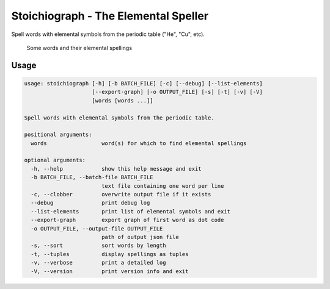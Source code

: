 Stoichiograph - The Elemental Speller
=====================================

Spell words with elemental symbols from the periodic table ("He", "Cu", etc).

.. figure:: https://cloud.githubusercontent.com/assets/5744114/21043177/7c3efe8c-bdaa-11e6-9c1a-22db4de6bb2f.png
    :alt: A list of four words and their elemental spellings

    Some words and their elemental spellings


Usage
-----

.. code-block::

    usage: stoichiograph [-h] [-b BATCH_FILE] [-c] [--debug] [--list-elements]
                         [--export-graph] [-o OUTPUT_FILE] [-s] [-t] [-v] [-V]
                         [words [words ...]]

    Spell words with elemental symbols from the periodic table.

    positional arguments:
      words                 word(s) for which to find elemental spellings

    optional arguments:
      -h, --help            show this help message and exit
      -b BATCH_FILE, --batch-file BATCH_FILE
                            text file containing one word per line
      -c, --clobber         overwrite output file if it exists
      --debug               print debug log
      --list-elements       print list of elemental symbols and exit
      --export-graph        export graph of first word as dot code
      -o OUTPUT_FILE, --output-file OUTPUT_FILE
                            path of output json file
      -s, --sort            sort words by length
      -t, --tuples          display spellings as tuples
      -v, --verbose         print a detailed log
      -V, --version         print version info and exit
